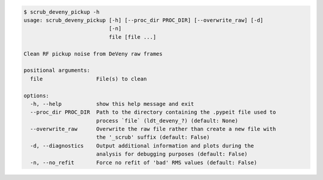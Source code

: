 .. code-block:: console

    $ scrub_deveny_pickup -h
    usage: scrub_deveny_pickup [-h] [--proc_dir PROC_DIR] [--overwrite_raw] [-d]
                               [-n]
                               file [file ...]
    
    Clean RF pickup noise from DeVeny raw frames
    
    positional arguments:
      file                 File(s) to clean
    
    options:
      -h, --help           show this help message and exit
      --proc_dir PROC_DIR  Path to the directory containing the .pypeit file used to
                           process `file` (ldt_deveny_?) (default: None)
      --overwrite_raw      Overwrite the raw file rather than create a new file with
                           the '_scrub' suffix (default: False)
      -d, --diagnostics    Output additional information and plots during the
                           analysis for debugging purposes (default: False)
      -n, --no_refit       Force no refit of 'bad' RMS values (default: False)
    